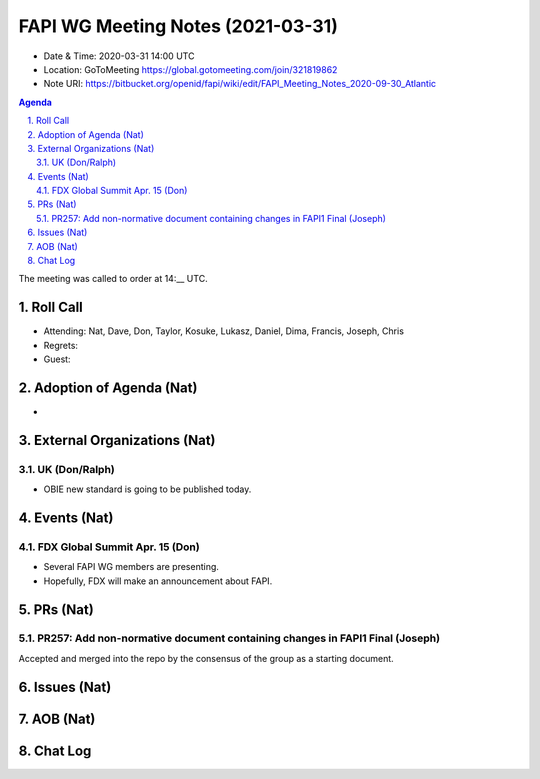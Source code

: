 ============================================
FAPI WG Meeting Notes (2021-03-31) 
============================================
* Date & Time: 2020-03-31 14:00 UTC
* Location: GoToMeeting https://global.gotomeeting.com/join/321819862
* Note URI: https://bitbucket.org/openid/fapi/wiki/edit/FAPI_Meeting_Notes_2020-09-30_Atlantic

.. sectnum:: 
   :suffix: .

.. contents:: Agenda

The meeting was called to order at 14:__ UTC. 

Roll Call 
===========
* Attending: Nat, Dave, Don, Taylor, Kosuke, Lukasz, Daniel, Dima, Francis, Joseph, Chris
* Regrets: 
* Guest: 

Adoption of Agenda (Nat)
===========================
* 


External Organizations (Nat)
================================

UK (Don/Ralph)
-----------------
* OBIE new standard is going to be published today. 


Events (Nat)
======================
FDX Global Summit Apr. 15 (Don)
----------------------------------
* Several FAPI WG members are presenting. 
* Hopefully, FDX will make an announcement about FAPI. 


PRs (Nat)
===================
PR257: Add non-normative document containing changes in FAPI1 Final (Joseph)
-----------------------------------------------------------------------------
Accepted and merged into the repo by the consensus of the group as a starting document. 

Issues (Nat)
===============

AOB (Nat)
=============


Chat Log
============